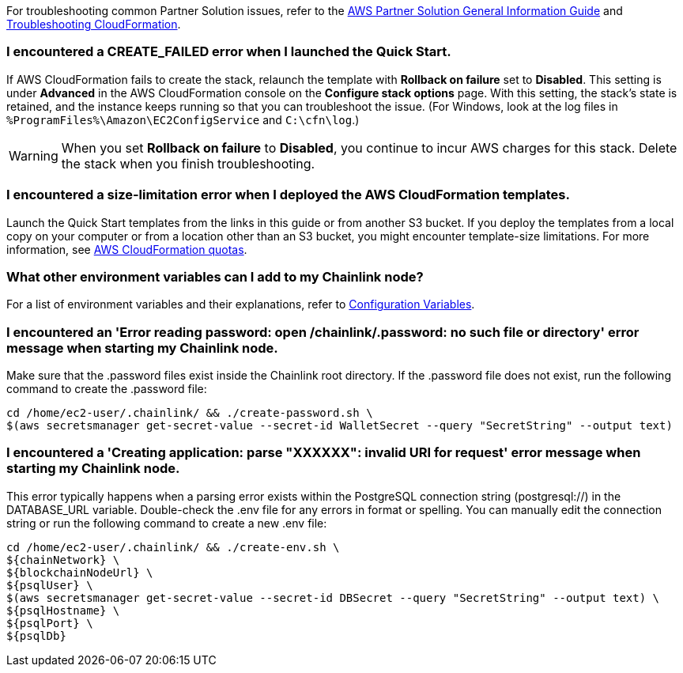 For troubleshooting common Partner Solution issues, refer to the https://fwd.aws/rA69w?[AWS Partner Solution General Information Guide^] and https://docs.aws.amazon.com/AWSCloudFormation/latest/UserGuide/troubleshooting.html[Troubleshooting CloudFormation^].

=== I encountered a CREATE_FAILED error when I launched the Quick Start.

If AWS CloudFormation fails to create the stack, relaunch the template with *Rollback on failure* set to *Disabled*. This setting is under *Advanced* in the AWS CloudFormation console on the *Configure stack options* page. With this setting, the stack’s state is retained, and the instance keeps running so that you can troubleshoot the issue. (For Windows, look at the log files in `%ProgramFiles%\Amazon\EC2ConfigService` and `C:\cfn\log`.)
// Customize this answer if needed. For example, if you’re deploying on Linux instances, either provide the location for log files on Linux or omit the final sentence. If the Quick Start has no EC2 instances, revise accordingly (something like "and the assets keep running").

WARNING: When you set *Rollback on failure* to *Disabled*, you continue to incur AWS charges for this stack. Delete the stack when you finish troubleshooting.

=== I encountered a size-limitation error when I deployed the AWS CloudFormation templates.

Launch the Quick Start templates from the links in this guide or from another S3 bucket. If you deploy the templates from a local copy on your computer or from a location other than an S3 bucket, you might encounter template-size limitations. For more information, see http://docs.aws.amazon.com/AWSCloudFormation/latest/UserGuide/cloudformation-limits.html[AWS CloudFormation quotas^].

=== What other environment variables can I add to my Chainlink node?

For a list of environment variables and their explanations, refer to https://docs.chain.link/docs/configuration-variables/[Configuration Variables^].

=== I encountered an 'Error reading password: open /chainlink/.password: no such file or directory' error message when starting my Chainlink node.

Make sure that the .password files exist inside the Chainlink root directory. If the .password file does not exist, run the following command to create the .password file:

....
cd /home/ec2-user/.chainlink/ && ./create-password.sh \
$(aws secretsmanager get-secret-value --secret-id WalletSecret --query "SecretString" --output text)
....

=== I encountered a 'Creating application: parse "XXXXXX": invalid URI for request' error message when starting my Chainlink node.

This error typically happens when a parsing error exists within the PostgreSQL connection string (postgresql://) in the DATABASE_URL variable. Double-check the .env file for any errors in format or spelling. You can manually edit the connection string or run the following command to create a new .env file:

....
cd /home/ec2-user/.chainlink/ && ./create-env.sh \
${chainNetwork} \
${blockchainNodeUrl} \
${psqlUser} \
$(aws secretsmanager get-secret-value --secret-id DBSecret --query "SecretString" --output text) \
${psqlHostname} \
${psqlPort} \
${psqlDb}
....
